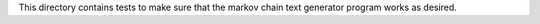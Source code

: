 This directory contains tests to make sure that the markov chain text generator program works as desired.